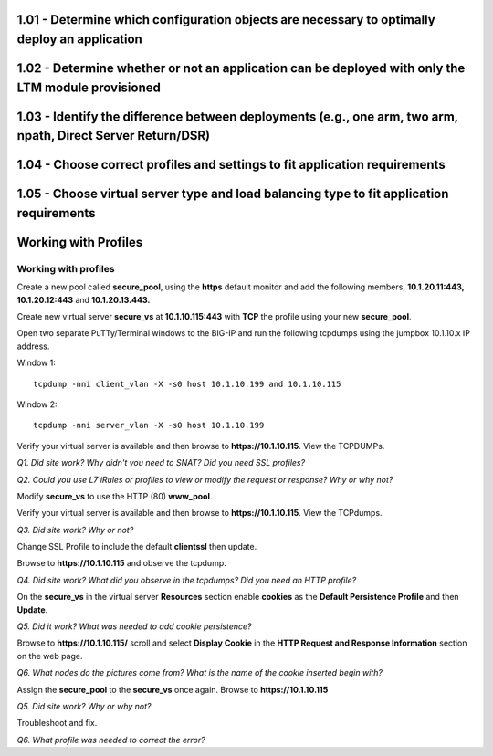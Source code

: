 1.01 - Determine which configuration objects are necessary to optimally deploy an application
=============================================================================================

1.02 - Determine whether or not an application can be deployed with only the LTM module provisioned
====================================================================================================

1.03 - Identify the difference between deployments (e.g., one arm, two arm, npath, Direct Server Return/DSR)
============================================================================================================

1.04 - Choose correct profiles and settings to fit application requirements
===========================================================================

1.05 - Choose virtual server type and load balancing type to fit application requirements
=========================================================================================

Working with Profiles
=====================

Working with profiles
---------------------

Create a new pool called **secure\_pool**, using the **https** default
monitor and add the following members, **10.1.20.11:443,
10.1.20.12:443** and **10.1.20.13.443.**

Create new virtual server **secure\_vs** at **10.1.10.115:443** with
**TCP** the profile using your new **secure\_pool**.

Open two separate PuTTy/Terminal windows to the BIG-IP and run the following
tcpdumps using the jumpbox 10.1.10.x IP address.

Window 1::

   tcpdump -nni client_vlan -X -s0 host 10.1.10.199 and 10.1.10.115

Window 2::

   tcpdump -nni server_vlan -X -s0 host 10.1.10.199

Verify your virtual server is available and then browse to
**https://10.1.10.115**. View the TCPDUMPs.

*Q1. Did site work? Why didn't you need to SNAT? Did you need SSL
profiles?*

*Q2. Could you use L7 iRules or profiles to view or modify the request or
response? Why or why not?*

Modify **secure\_vs** to use the HTTP (80) **www\_pool**. 

Verify your virtual server is available and then browse to
**https://10.1.10.115**.  View the TCPdumps.

*Q3. Did site work? Why or not?*

Change SSL Profile to include the default **clientssl** then update.

Browse to **https://10.1.10.115** and observe the tcpdump.

*Q4. Did site work? What did you observe in the tcpdumps? Did you need an
HTTP profile?*

On the **secure\_vs** in the virtual server **Resources** section enable
**cookies** as the **Default Persistence Profile** and then **Update**.

*Q5. Did it work? What was needed to add cookie persistence?*

Browse to **https://10.1.10.115/** scroll and select **Display Cookie** in
the **HTTP Request and Response Information** section on the web page.

*Q6. What nodes do the pictures come from? What is the name of the cookie
inserted begin with?*

Assign the **secure\_pool** to the **secure\_vs** once again. Browse to
**https://10.1.10.115**

*Q5. Did site work? Why or why not?*

Troubleshoot and fix.

*Q6. What profile was needed to correct the error?*
